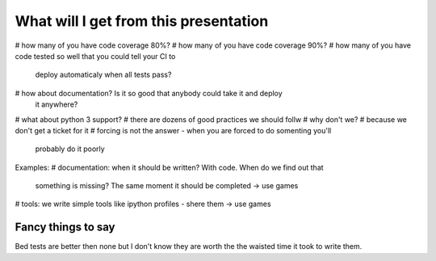 What will I get from this presentation
======================================

# how many of you have code coverage 80%?
# how many of you have code coverage 90%?
# how many of you have code tested so well that you could tell your CI to 
  deploy automaticaly when all tests pass?
# how about documentation? Is it so good that anybody could take it and deploy
  it anywhere?
# what about python 3 support?
# there are dozens of good practices we should follw
# why don't we?
# because we don't get a ticket for it
# forcing is not the answer - when you are forced to do somenting you'll
  probably do it poorly

Examples:
# documentation: when it should be written? With code. When do we find out that
  something is missing? The same moment it should be completed -> use games
# tools: we write simple tools like ipython profiles - shere them -> use games

Fancy things to say
-------------------

Bed tests are better then none but I don't know they are worth the the waisted time it took to write them. 